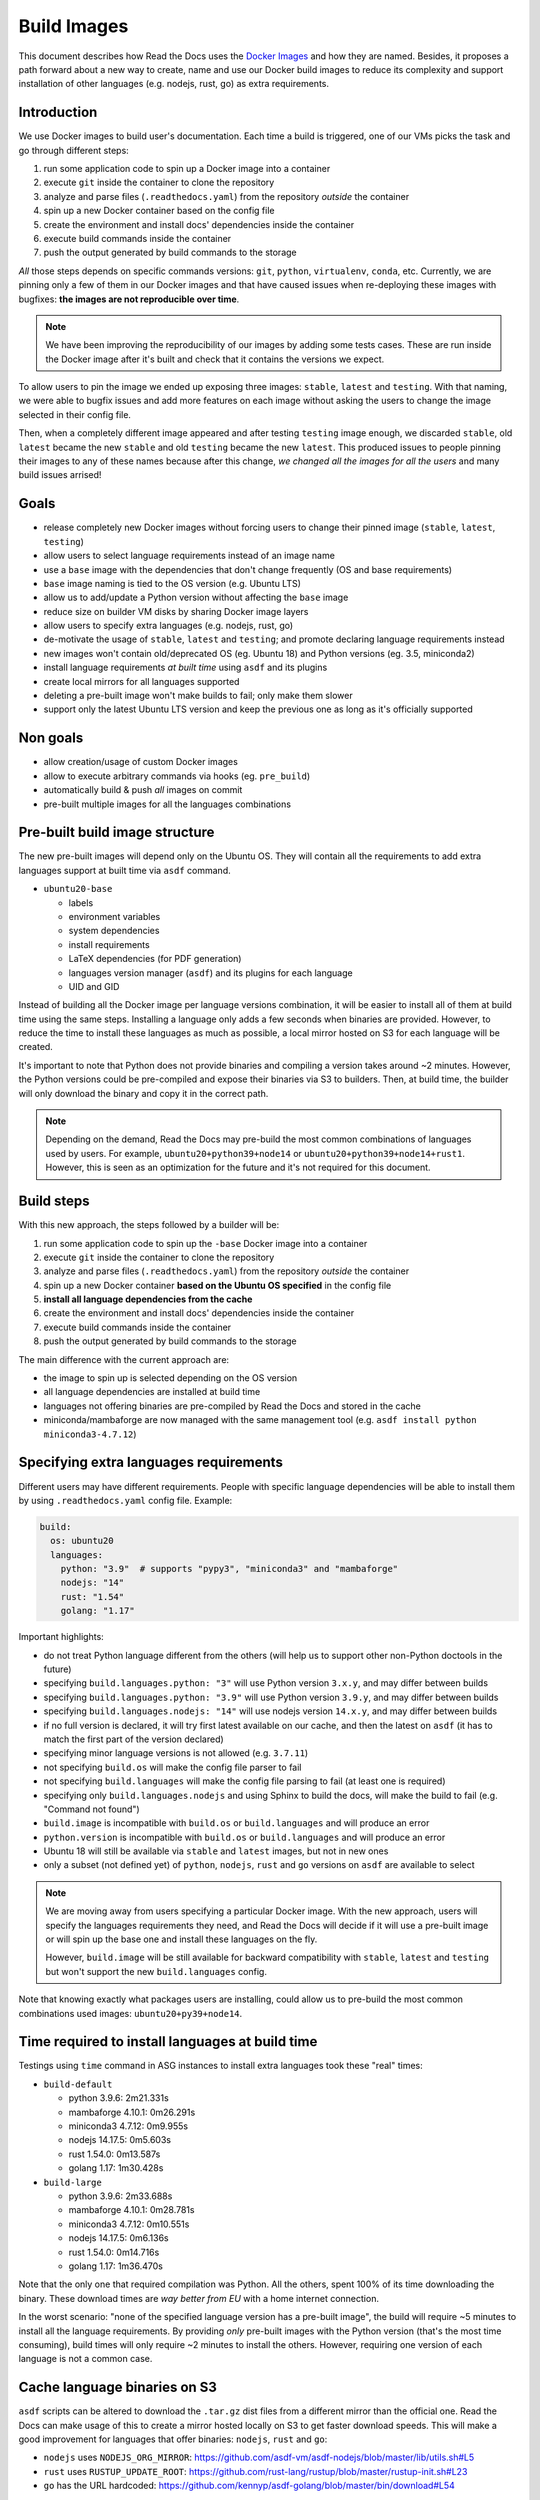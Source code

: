 Build Images
============

This document describes how Read the Docs uses the `Docker Images`_ and how they are named.
Besides, it proposes a path forward about a new way to create, name and use our Docker build images to reduce its complexity
and support installation of other languages (e.g. nodejs, rust, go) as extra requirements.

.. _Docker Images: https://github.com/readthedocs/readthedocs-docker-images


Introduction
------------

We use Docker images to build user's documentation.
Each time a build is triggered, one of our VMs picks the task
and go through different steps:

#. run some application code to spin up a Docker image into a container
#. execute ``git`` inside the container to clone the repository
#. analyze and parse files (``.readthedocs.yaml``) from the repository *outside* the container
#. spin up a new Docker container based on the config file
#. create the environment and install docs' dependencies inside the container
#. execute build commands inside the container
#. push the output generated by build commands to the storage

*All* those steps depends on specific commands versions: ``git``, ``python``, ``virtualenv``, ``conda``, etc.
Currently, we are pinning only a few of them in our Docker images and that have caused issues
when re-deploying these images with bugfixes: **the images are not reproducible over time**.

.. note::

   We have been improving the reproducibility of our images by adding some tests cases.
   These are run inside the Docker image after it's built and check that it contains the versions we expect.

To allow users to pin the image we ended up exposing three images: ``stable``, ``latest`` and ``testing``.
With that naming, we were able to bugfix issues and add more features
on each image without asking the users to change the image selected in their config file.

Then, when a completely different image appeared and after testing ``testing`` image enough,
we discarded ``stable``, old ``latest`` became the new ``stable`` and old ``testing`` became the new ``latest``.
This produced issues to people pinning their images to any of these names because after this change,
*we changed all the images for all the users* and many build issues arrised!


Goals
-----

* release completely new Docker images without forcing users to change their pinned image (``stable``, ``latest``, ``testing``)
* allow users to select language requirements instead of an image name
* use a ``base`` image with the dependencies that don't change frequently (OS and base requirements)
* ``base`` image naming is tied to the OS version (e.g. Ubuntu LTS)
* allow us to add/update a Python version without affecting the ``base`` image
* reduce size on builder VM disks by sharing Docker image layers
* allow users to specify extra languages (e.g. nodejs, rust, go)
* de-motivate the usage of ``stable``, ``latest`` and ``testing``; and promote declaring language requirements instead
* new images won't contain old/deprecated OS (eg. Ubuntu 18) and Python versions (eg. 3.5, miniconda2)
* install language requirements *at built time* using ``asdf`` and its plugins
* create local mirrors for all languages supported
* deleting a pre-built image won't make builds to fail; only make them slower
* support only the latest Ubuntu LTS version and keep the previous one as long as it's officially supported


Non goals
---------

* allow creation/usage of custom Docker images
* allow to execute arbitrary commands via hooks (eg. ``pre_build``)
* automatically build & push *all* images on commit
* pre-built multiple images for all the languages combinations


Pre-built build image structure
-------------------------------

.. Taken from https://github.com/readthedocs/readthedocs-docker-images/blob/master/Dockerfile

The new pre-built images will depend only on the Ubuntu OS.
They will contain all the requirements to add extra languages support at built time via ``asdf`` command.

* ``ubuntu20-base``

  * labels
  * environment variables
  * system dependencies
  * install requirements
  * LaTeX dependencies (for PDF generation)
  * languages version manager (``asdf``) and its plugins for each language
  * UID and GID

Instead of building all the Docker image per language versions combination,
it will be easier to install all of them at build time using the same steps.
Installing a language only adds a few seconds when binaries are provided.
However, to reduce the time to install these languages as much as possible,
a local mirror hosted on S3 for each language will be created.

It's important to note that Python does not provide binaries and compiling a version takes around ~2 minutes.
However, the Python versions could be pre-compiled and expose their binaries via S3 to builders.
Then, at build time, the builder will only download the binary and copy it in the correct path.

.. note::

   Depending on the demand, Read the Docs may pre-build the most common combinations of languages used by users.
   For example, ``ubuntu20+python39+node14`` or ``ubuntu20+python39+node14+rust1``.
   However, this is seen as an optimization for the future and it's not required for this document.


Build steps
-----------

With this new approach, the steps followed by a builder will be:

#. run some application code to spin up the ``-base`` Docker image into a container
#. execute ``git`` inside the container to clone the repository
#. analyze and parse files (``.readthedocs.yaml``) from the repository *outside* the container
#. spin up a new Docker container **based on the Ubuntu OS specified** in the config file
#. **install all language dependencies from the cache**
#. create the environment and install docs' dependencies inside the container
#. execute build commands inside the container
#. push the output generated by build commands to the storage

The main difference with the current approach are:

* the image to spin up is selected depending on the OS version
* all language dependencies are installed at build time
* languages not offering binaries are pre-compiled by Read the Docs and stored in the cache
* miniconda/mambaforge are now managed with the same management tool (e.g. ``asdf install python miniconda3-4.7.12``)


Specifying extra languages requirements
---------------------------------------

Different users may have different requirements.
People with specific language dependencies will be able to install them by using ``.readthedocs.yaml`` config file.
Example:

.. code:: yaml

   build:
     os: ubuntu20
     languages:
       python: "3.9"  # supports "pypy3", "miniconda3" and "mambaforge"
       nodejs: "14"
       rust: "1.54"
       golang: "1.17"

Important highlights:

* do not treat Python language different from the others (will help us to support other non-Python doctools in the future)
* specifying ``build.languages.python: "3"`` will use Python version ``3.x.y``, and may differ between builds
* specifying ``build.languages.python: "3.9"`` will use Python version ``3.9.y``, and may differ between builds
* specifying ``build.languages.nodejs: "14"`` will use nodejs version ``14.x.y``, and may differ between builds
* if no full version is declared, it will try first latest available on our cache, and then the latest on ``asdf``
  (it has to match the first part of the version declared)
* specifying minor language versions is not allowed (e.g. ``3.7.11``)
* not specifying ``build.os`` will make the config file parser to fail
* not specifying ``build.languages`` will make the config file parsing to fail (at least one is required)
* specifying only ``build.languages.nodejs`` and using Sphinx to build the docs, will make the build to fail (e.g. "Command not found")
* ``build.image`` is incompatible with ``build.os`` or ``build.languages`` and will produce an error
* ``python.version`` is incompatible with ``build.os`` or ``build.languages`` and will produce an error
* Ubuntu 18 will still be available via ``stable`` and ``latest`` images, but not in new ones
* only a subset (not defined yet) of ``python``, ``nodejs``, ``rust`` and ``go`` versions on ``asdf`` are available to select

.. note::

   We are moving away from users specifying a particular Docker image.
   With the new approach, users will specify the languages requirements they need,
   and Read the Docs will decide if it will use a pre-built image or will spin up the base one and install these languages on the fly.

   However, ``build.image`` will be still available for backward compatibility with ``stable``, ``latest`` and ``testing`` but won't support the new ``build.languages`` config.

Note that knowing exactly what packages users are installing,
could allow us to pre-build the most common combinations used images: ``ubuntu20+py39+node14``.


Time required to install languages at build time
------------------------------------------------

Testings using ``time`` command in ASG instances to install extra languages took these "real" times:

* ``build-default``

  * python 3.9.6: 2m21.331s
  * mambaforge 4.10.1: 0m26.291s
  * miniconda3 4.7.12: 0m9.955s
  * nodejs 14.17.5: 0m5.603s
  * rust 1.54.0: 0m13.587s
  * golang 1.17: 1m30.428s

* ``build-large``

  * python 3.9.6: 2m33.688s
  * mambaforge 4.10.1: 0m28.781s
  * miniconda3 4.7.12: 0m10.551s
  * nodejs 14.17.5: 0m6.136s
  * rust 1.54.0: 0m14.716s
  * golang 1.17: 1m36.470s

Note that the only one that required compilation was Python.
All the others, spent 100% of its time downloading the binary.
These download times are *way better from EU* with a home internet connection.

In the worst scenario: "none of the specified language version has a pre-built image",
the build will require ~5 minutes to install all the language requirements.
By providing *only* pre-built images with the Python version (that's the most time consuming),
build times will only require ~2 minutes to install the others.
However, requiring one version of each language is not a common case.

Cache language binaries on S3
-----------------------------

``asdf`` scripts can be altered to download the ``.tar.gz`` dist files from a different mirror than the official one.
Read the Docs can make usage of this to create a mirror hosted locally on S3 to get faster download speeds.
This will make a good improvement for languages that offer binaries: ``nodejs``, ``rust`` and ``go``:

* ``nodejs`` uses ``NODEJS_ORG_MIRROR``: https://github.com/asdf-vm/asdf-nodejs/blob/master/lib/utils.sh#L5
* ``rust`` uses ``RUSTUP_UPDATE_ROOT``: https://github.com/rust-lang/rustup/blob/master/rustup-init.sh#L23
* ``go`` has the URL hardcoded: https://github.com/kennyp/asdf-golang/blob/master/bin/download#L54

However, currently Python does not offer binaries and a different solution is needed.
Python versions can be pre-compiled once and expose the output on the S3 for the builders to download and extract in the correct PATH.

.. tip::

   Since we are building a special cache for pre-compiled Python versions,
   we could use the same method for all the other languages instead of creating a full mirror (many Gigabyes)
   This simple `bash script`_ download the language sources, compiles it and upload it to S3 without requiring a mirror.
   Note that it works in the same way for all the languages, not just for Python.



Questions
---------

What Python versions will be pre-compiled and cached?
~~~~~~~~~~~~~~~~~~~~~~~~~~~~~~~~~~~~~~~~~~~~~~~~~~~~~

At start only a small subset of Python version will be pre-compiled:

* 2.7.x
* 3.7.x
* 3.8.x
* 3.9.x
* 3.10.x
* pypy3.x

How do we upgrade a Python version?
~~~~~~~~~~~~~~~~~~~~~~~~~~~~~~~~~~~

Python patch versions can be upgraded by re-compiling the new patch version and making it available in our cache.
For example, if version 3.9.6 is the one available and 3.9.7 is released,
*after updating our cache*:

* users specifying ``build.languages.python: "3.9"`` will get the 3.9.7 version
* users specifying ``build.languages.python: "3"`` will get the 3.9.7 version

As we will have control over these version, we can decide *when* to upgrade (if ever required)
and we can roll back if the new pre-compiled version was built with a problem.

.. note::

   Python versions may need to be re-compiled each time that the ``-base`` image is re-built.
   This is due that some underlying libraries that Python depend on may have changed.

.. note::

   Installing always the latest version is harder to maintain.
   It will require building the newest version each time a new patch version is released.
   Beacause of that, Read the Docs will always be behind official releases.
   Besides, it will give projects different versions more often.

   Exposing to the user the patch version would require to cache many different versions ourselves,
   and if the user selects one patched version that we don't have cached by mistake,
   those builds will add extra build time.

How do we add a Python version?
~~~~~~~~~~~~~~~~~~~~~~~~~~~~~~~

Adding a new Python version requires:

- pre-compile the desired version for each Ubuntu OS version supported
- upload the compressed output to S3
- add the supported version to the config file validator

How do we remove an old Python version?
~~~~~~~~~~~~~~~~~~~~~~~~~~~~~~~~~~~~~~~

At some point, an old version of Python will be deprecated (eg. 3.4) and will be removed.
To achieve this, we can just remove the pre-compiled Python version from the cache.

However, unless it's strictly neeed for some specific reason, we shouldn't require to remove support for a Python version
as long as we support the Ubuntu OS version where this version was compiled for.

In any case, we will know which projects are using these versions because they are pinning these specific versions in the config file.
We could show a message in the build output page and also send them an email with the EOL date for this image.

However, removing pre-compiled Python version that it's being currently used by some users won't make their builds to fail.
Instead, that Python version will be compiled and installed at build time;
adding a "penalization" time to those projects and motivating them to move forward to a newer version.

How do we upgrade system versions?
~~~~~~~~~~~~~~~~~~~~~~~~~~~~~~~~~~

We usually don't upgrade these dependencies unless we upgrade the Ubuntu version.
So, they will be only upgraded when we go from Ubuntu 18.04 LTS to Ubuntu 20.04 LTS for example.

Examples of these versions are:

* doxygen
* git
* subversion
* pandoc
* swig
* latex

This case will introduce a new ``base`` image. Example, ``ubuntu22-base`` in 2022.
Note that these images will be completely isolated from the rest and don't require them to rebuild.
This also allow us to start testing a newer Ubuntu version (e.g. 22.04 LTS) without breaking people's builds,
even before it's officially released.

How do we add an extra requirement?
~~~~~~~~~~~~~~~~~~~~~~~~~~~~~~~~~~~

In case we need to add an extra requirement to the ``base`` image,
we will need to rebuild all of them.
The new image *may have different package versions* since there may be updates on the Ubuntu repositories.
This conveys some risk here, but in general we shouldn't require to add packages to the base images.

In case we need an extra requirement for *all our images*,
I'd recommend to add it when creating a new base image.

If it's strongly needed and we can't wait for a new base image,
we could install it at build time in a similar way as we do with ``build.apt_packages`` as a temporal workaround.

How do we create a mirror for each language?
~~~~~~~~~~~~~~~~~~~~~~~~~~~~~~~~~~~~~~~~~~~~

A mirror can be created with ``wget`` together with ``rclone``:

#. Download all the files from the official mirror:

   .. code:: bash

      # https://stackoverflow.com/questions/29802579/create-private-mirror-of-http-nodejs-org-dist
      wget --mirror --convert-links --adjust-extension --page-requisites --no-parent -e robots=off http://nodejs.org/dist

#. Upload all the files to S3:

   .. code:: bash

      # https://rclone.org/s3/
      rclone sync -i nodejs.org s3:languages


.. note::

   Downloading a copy of the official mirror took 15m and 52Gb.

How local development will work with the new approach?
~~~~~~~~~~~~~~~~~~~~~~~~~~~~~~~~~~~~~~~~~~~~~~~~~~~~~~

Local development will require scripts to clone the official mirrors for each language and upload them to MinIO (S3).
Besides, a script to define a set of Python version, pre-compile them and also upload them to S3.

This is already covered by this simple `bash script`_ and tested in this PR with a POC:
https://github.com/readthedocs/readthedocs.org/pull/8453


Deprecation plan
----------------

After this design document gets implemented and tested,
all our current images (``stable``, ``latest``, ``testing``) will be deprecated and their usage will be de-motivated.
However, we could keep them on our builders to give users a good time to migrate their projects to the new ones.

We may want to keep only the latest Ubuntu LTS release available in production,
with a special consideration for our current Ubuntu 18.04 LTS on ``stable``, ``latest`` and ``testing`` because 100% of the projects depend on them currently.
Once Ubuntu 22.04 LTS is released, we should communicate that Ubuntu 20.04 LTS is deprecated,
and keep it available in our servers during the time that's officially supported by Ubuntu during the "Maintenance updates"
(see "Login term support and interim releases" in https://ubuntu.com/about/release-cycle).
As an example, Ubuntu 22.04 LTS will be officially released on April 2022 and we will offer support for it until 2027.

.. warning::

   Deleting ``-base`` images from the build servers **will make project's builds to fail**.
   We want to keep supporting them as much as we can, but having a well-defined deprecation policy is a win.


Work required and rollout plan
------------------------------

The following steps are required to support the full proposal of this document.

#. allow users to install extras languages requirements via config file

   * update config file to support ``build.os`` and ``build.languages`` config
   * modify builder code to run ``asdf install`` for all supported languages

#. build a new base Docker image with new structure (``ubuntu20-base``)

   * build new image with Ubuntu 20.04 LTS and pre-installed ``asdf`` with all its plugins
   * do not install any language version on base image
   * deploy builders with new base image

At this point, we will have a full working setup.
It will be opt-in by using the new configs ``build.os`` and ``build.languages``.
However, *all languages* will be installed at build time;
which will "penalize" all projects because all of them will have to install Python.

After testing this for some time, we can continue with the following steps that provides a cache to optimize installation times:

#. create mirrors on S3 for all supported languages
#. create mirror for pre-compiled latest 3 Python versions, Python 2.7 and PyPy3


Conclusion
----------

There is no need to differentiate the images by its state (stable, latest, testing)
but by its main base differences: OS.
The version of the OS will change many library versions,
LaTeX dependencies, basic required commands like git and more,
that doesn't seem to be useful to have the same OS version with different states.

Allowing users to install extra languages by using the Config File will cover most of the support requests we have had in the past.
It also will allow us to know more about how our users are using the platform to make future decisions based on this data.
Exposing users how we want them to use our platform will allow us to be able to maintain it longer,
than giving the option to select a specific Docker image by name that we can't guarrantee it will be frozen.

Finally, having the ability to deprecate and *remove* pre-built images from our builders over time,
will reduce the maintainance work required from the the core team.
We can always support all the languages versions by installing them at build time.
The only required pre-built image for this are the OS ``-base`` images.
In fact, even after decided to deprecate and removed a pre-built image from the builders,
we can re-build it if we find that it's affecting many projects and slowing down their builds too much,
causing us problems.


.. _bash script: https://gist.github.com/humitos/191ee6990cbd951cf70318edbd13b922
